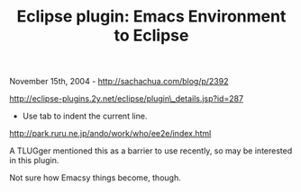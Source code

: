 #+TITLE: Eclipse plugin: Emacs Environment to Eclipse

November 15th, 2004 -
[[http://sachachua.com/blog/p/2392][http://sachachua.com/blog/p/2392]]

[[http://eclipse-plugins.2y.net/eclipse/plugin_details.jsp?id=287][http://eclipse-plugins.2y.net/eclipse/plugin\_details.jsp?id=287]]

- Use tab to indent the current line.
[[http://park.ruru.ne.jp/ando/work/who/ee2e/index.html][http://park.ruru.ne.jp/ando/work/who/ee2e/index.html]]

A TLUGger mentioned this as a barrier to use recently, so may be
 interested in this plugin.

Not sure how Emacsy things become, though.
